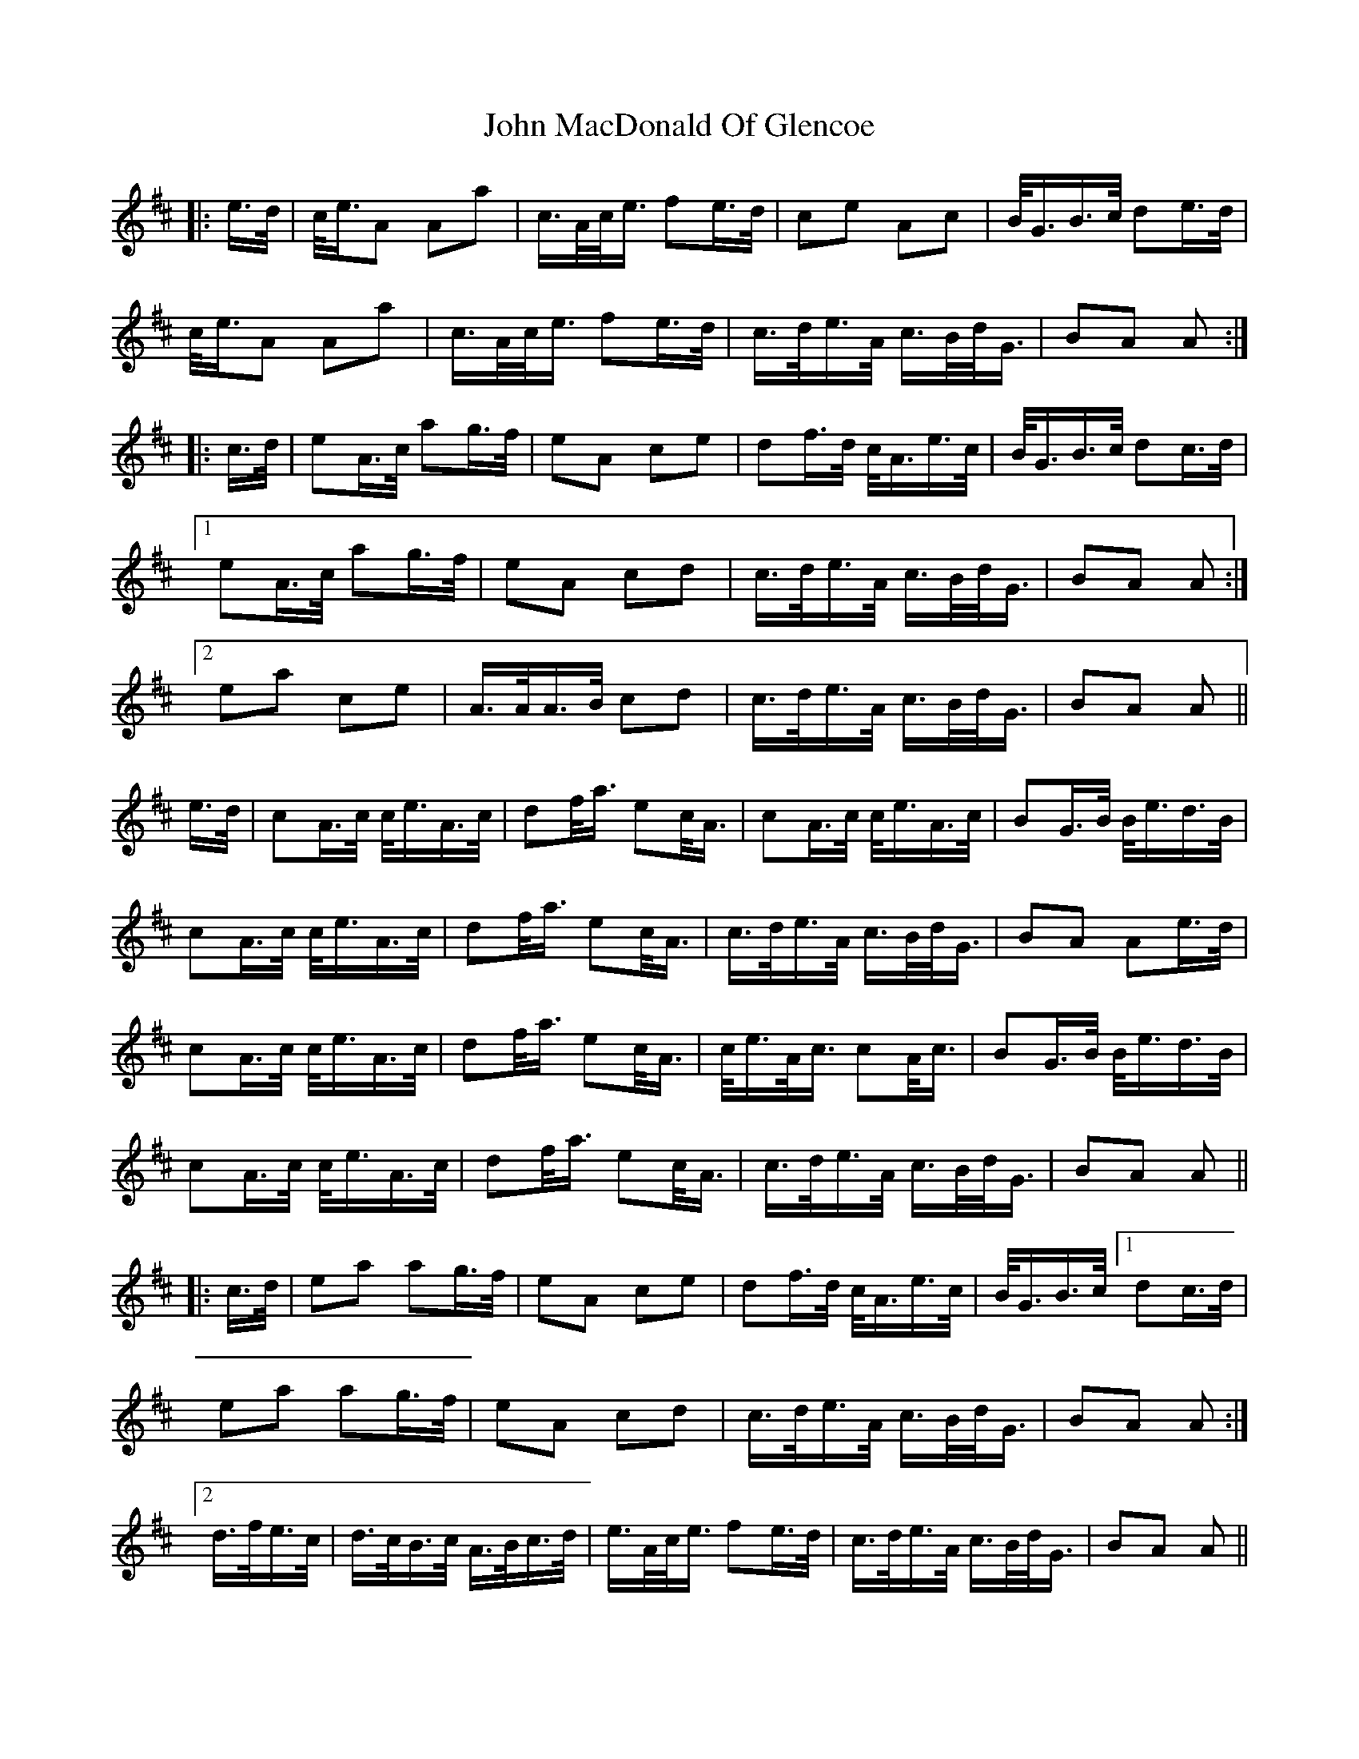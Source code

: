 X: 20509
T: John MacDonald Of Glencoe
R: march
M: 
K: Amixolydian
|:e/>d/|c/<e/A Aa|c/>A/c/<e/ fe/>d/|ce Ac|B/<G/B/>c/ de/>d/|
c/<e/A Aa|c/>A/c/<e/ fe/>d/|c/>d/e/>A/ c/>B/d/<G/|BA A:|
|:c/>d/|eA/>c/ ag/>f/|eA ce|df/>d/ c/<A/e/>c/|B/<G/B/>c/ dc/>d/|
[1 eA/>c/ ag/>f/|eA cd|c/>d/e/>A/ c/>B/d/<G/|BA A:|
[2 ea ce|A/>A/A/>B/ cd|c/>d/e/>A/ c/>B/d/<G/|BA A||
e/>d/|cA/>c/ c/<e/A/>c/|df/<a/ ec/<A/|cA/>c/ c/<e/A/>c/|BG/>B/ B/<e/d/>B/|
cA/>c/ c/<e/A/>c/|df/<a/ ec/<A/|c/>d/e/>A/ c/>B/d/<G/|BA Ae/>d/|
cA/>c/ c/<e/A/>c/|df/<a/ ec/<A/|c/<e/A/<c/ cA/<c/|BG/>B/ B/<e/d/>B/|
cA/>c/ c/<e/A/>c/|df/<a/ ec/<A/|c/>d/e/>A/ c/>B/d/<G/|BA A||
|:c/>d/|ea ag/>f/|eA ce|df/>d/ c/<A/e/>c/|B/<G/B/>c/ [1 dc/>d/|
ea ag/>f/|eA cd|c/>d/e/>A/ c/>B/d/<G/|BA A:|
[2 d/>f/e/>c/|d/>c/B/>c/ A/>B/c/>d/|e/>A/c/<e/ fe/>d/|c/>d/e/>A/ c/>B/d/<G/|BA A||

